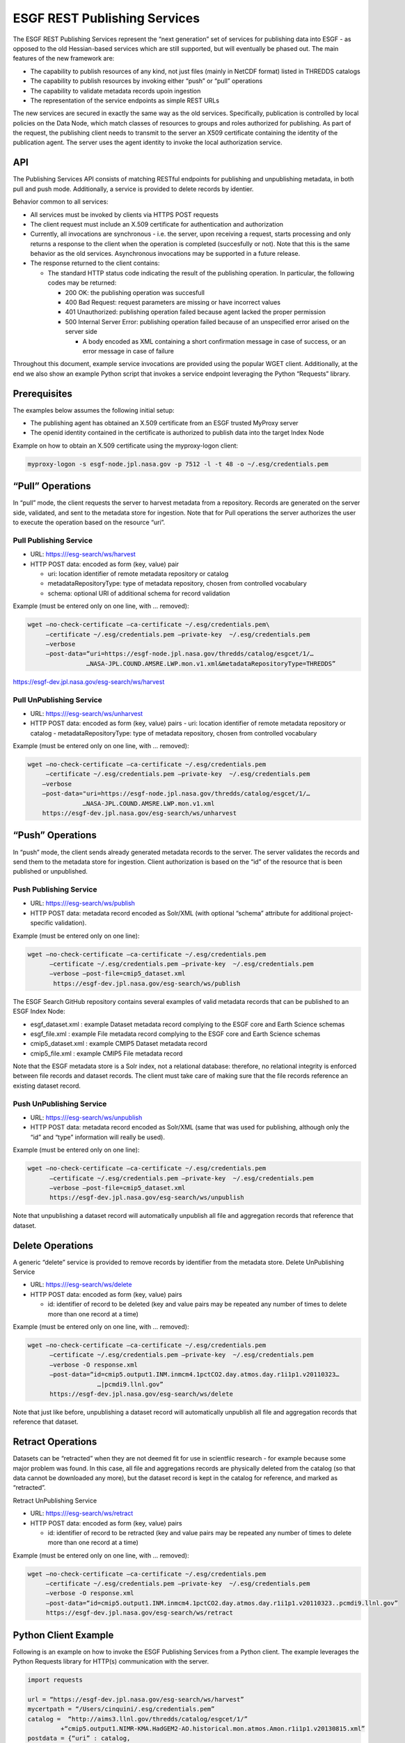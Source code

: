 
ESGF REST Publishing Services
=============================

The ESGF REST Publishing Services represent the “next generation” set of
services for publishing data into ESGF - as opposed to the old
Hessian-based services which are still supported, but will eventually be
phased out. The main features of the new framework are:

-  The capability to publish resources of any kind, not just files
   (mainly in NetCDF format) listed in THREDDS catalogs
-  The capability to publish resources by invoking either “push” or
   “pull” operations
-  The capability to validate metadata records upoin ingestion
-  The representation of the service endpoints as simple REST URLs

The new services are secured in exactly the same way as the old
services. Specifically, publication is controlled by local policies on
the Data Node, which match classes of resources to groups and roles
authorized for publishing. As part of the request, the publishing client
needs to transmit to the server an X509 certificate containing the
identity of the publication agent. The server uses the agent identity to
invoke the local authorization service.

API
---

The Publishing Services API consists of matching RESTful endpoints for
publishing and unpublishing metadata, in both pull and push mode.
Additionally, a service is provided to delete records by identier.

Behavior common to all services:

-  All services must be invoked by clients via HTTPS POST requests
-  The client request must include an X.509 certificate for
   authentication and authorization
-  Currently, all invocations are synchronous - i.e. the server, upon
   receiving a request, starts processing and only returns a response to
   the client when the operation is completed (succesfully or not). Note
   that this is the same behavior as the old services. Asynchronous
   invocations may be supported in a future release.
-  The response returned to the client contains:

   -  The standard HTTP status code indicating the result of the
      publishing operation. In particular, the following codes may be
      returned:

      -  200 OK: the publishing operation was succesfull
      -  400 Bad Request: request parameters are missing or have
         incorrect values
      -  401 Unauthorized: publishing operation failed because agent
         lacked the proper permission
      -  500 Internal Server Error: publishing operation failed because
         of an unspecified error arised on the server side

         -  A body encoded as XML containing a short confirmation
            message in case of success, or an error message in case of
            failure

Throughout this document, example service invocations are provided using
the popular WGET client. Additionally, at the end we also show an
example Python script that invokes a service endpoint leveraging the
Python “Requests” library.

Prerequisites
-------------

The examples below assumes the following initial setup:

-  The publishing agent has obtained an X.509 certificate from an ESGF
   trusted MyProxy server
-  The openid identity contained in the certificate is authorized to
   publish data into the target Index Node

Example on how to obtain an X.509 certificate using the myproxy-logon
client:

.. code:: ipython2

   myproxy-logon -s esgf-node.jpl.nasa.gov -p 7512 -l -t 48 -o ~/.esg/credentials.pem

“Pull” Operations
-----------------

In “pull” mode, the client requests the server to harvest metadata from
a repository. Records are generated on the server side, validated, and
sent to the metadata store for ingestion. Note that for Pull operations
the server authorizes the user to execute the operation based on the
resource “uri”.

Pull Publishing Service
~~~~~~~~~~~~~~~~~~~~~~~

-  URL: https:///esg-search/ws/harvest
-  HTTP POST data: encoded as form (key, value) pair

   -  uri: location identifier of remote metadata repository or catalog
   -  metadataRepositoryType: type of metadata repository, chosen from
      controlled vocabulary
   -  schema: optional URI of additional schema for record validation

Example (must be entered only on one line, with … removed):

.. code:: ipython2

 wget –no-check-certificate –ca-certificate ~/.esg/credentials.pem\
      –certificate ~/.esg/credentials.pem –private-key  ~/.esg/credentials.pem
      –verbose
      –post-data=“uri=https://esgf-node.jpl.nasa.gov/thredds/catalog/esgcet/1/…
                 …NASA-JPL.COUND.AMSRE.LWP.mon.v1.xml&metadataRepositoryType=THREDDS”
|     https://esgf-dev.jpl.nasa.gov/esg-search/ws/harvest

Pull UnPublishing Service
~~~~~~~~~~~~~~~~~~~~~~~~~

-  URL: https:///esg-search/ws/unharvest
-  HTTP POST data: encoded as form (key, value) pairs - uri: location
   identifier of remote metadata repository or catalog -
   metadataRepositoryType: type of metadata repository, chosen from
   controlled vocabulary

Example (must be entered only on one line, with … removed):

.. code:: ipython2

   wget –no-check-certificate –ca-certificate ~/.esg/credentials.pem
        –certificate ~/.esg/credentials.pem –private-key  ~/.esg/credentials.pem
       –verbose
       –post-data="uri=https://esgf-node.jpl.nasa.gov/thredds/catalog/esgcet/1/…
                  …NASA-JPL.COUND.AMSRE.LWP.mon.v1.xml
       https://esgf-dev.jpl.nasa.gov/esg-search/ws/unharvest

“Push” Operations
-----------------

In “push” mode, the client sends already generated metadata records to
the server. The server validates the records and send them to the
metadata store for ingestion. Client authorization is based on the “id”
of the resource that is been published or unpublished.

Push Publishing Service
~~~~~~~~~~~~~~~~~~~~~~~

-  URL: https:///esg-search/ws/publish
-  HTTP POST data: metadata record encoded as Solr/XML (with optional
   “schema” attribute for additional project-specific validation).

Example (must be entered only on one line):

.. code:: ipython2

   wget –no-check-certificate –ca-certificate ~/.esg/credentials.pem
         –certificate ~/.esg/credentials.pem –private-key  ~/.esg/credentials.pem
         –verbose –post-file=cmip5_dataset.xml
          https://esgf-dev.jpl.nasa.gov/esg-search/ws/publish

The ESGF Search GitHub repository contains several examples of valid
metadata records that can be published to an ESGF Index Node:

-  esgf_dataset.xml : example Dataset metadata record complying to the
   ESGF core and Earth Science schemas
-  esgf_file.xml : example File metadata record complying to the ESGF
   core and Earth Science schemas
-  cmip5_dataset.xml : example CMIP5 Dataset metadata record
-  cmip5_file.xml : example CMIP5 File metadata record

Note that the ESGF metadata store is a Solr index, not a relational
database: therefore, no relational integrity is enforced between file
records and dataset records. The client must take care of making sure
that the file records reference an existing dataset record.

Push UnPublishing Service
~~~~~~~~~~~~~~~~~~~~~~~~~

-  URL: https:///esg-search/ws/unpublish
-  HTTP POST data: metadata record encoded as Solr/XML (same that was
   used for publishing, although only the “id” and “type” information
   will really be used).

Example (must be entered only on one line):

.. code:: ipython2

   wget –no-check-certificate –ca-certificate ~/.esg/credentials.pem
         –certificate ~/.esg/credentials.pem –private-key  ~/.esg/credentials.pem
         –verbose –post-file=cmip5_dataset.xml
         https://esgf-dev.jpl.nasa.gov/esg-search/ws/unpublish

Note that unpublishing a dataset record will automatically unpublish all
file and aggregation records that reference that dataset.

Delete Operations
-----------------

A generic “delete” service is provided to remove records by identifier
from the metadata store. Delete UnPublishing Service

-  URL: https:///esg-search/ws/delete
-  HTTP POST data: encoded as form (key, value) pairs

   -  id: identifier of record to be deleted (key and value pairs may be
      repeated any number of times to delete more than one record at a
      time)

Example (must be entered only on one line, with … removed):

.. code:: ipython2

   wget –no-check-certificate –ca-certificate ~/.esg/credentials.pem
         –certificate ~/.esg/credentials.pem –private-key  ~/.esg/credentials.pem
         –verbose -O response.xml
         –post-data=“id=cmip5.output1.INM.inmcm4.1pctCO2.day.atmos.day.r1i1p1.v20110323…
                      …|pcmdi9.llnl.gov”
         https://esgf-dev.jpl.nasa.gov/esg-search/ws/delete

Note that just like before, unpublishing a dataset record will
automatically unpublish all file and aggregation records that reference
that dataset.

Retract Operations
------------------

Datasets can be “retracted” when they are not deemed fit for use in
scientfiic research - for example because some major problem was found.
In this case, all file and aggregations records are physically deleted
from the catalog (so that data cannot be downloaded any more), but the
dataset record is kept in the catalog for reference, and marked as
“retracted”.

Retract UnPublishing Service

-  URL: https:///esg-search/ws/retract
-  HTTP POST data: encoded as form (key, value) pairs

   -  id: identifier of record to be retracted (key and value pairs may
      be repeated any number of times to delete more than one record at
      a time)

Example (must be entered only on one line, with … removed):

.. code:: ipython2

   wget –no-check-certificate –ca-certificate ~/.esg/credentials.pem
        –certificate ~/.esg/credentials.pem –private-key  ~/.esg/credentials.pem
        –verbose -O response.xml
        –post-data=“id=cmip5.output1.INM.inmcm4.1pctCO2.day.atmos.day.r1i1p1.v20110323..pcmdi9.llnl.gov”
        https://esgf-dev.jpl.nasa.gov/esg-search/ws/retract

Python Client Example
---------------------

Following is an example on how to invoke the ESGF Publishing Services
from a Python client. The example leverages the Python Requests library
for HTTP(s) communication with the server.

.. code:: ipython2

   import requests

   url = “https://esgf-dev.jpl.nasa.gov/esg-search/ws/harvest” 
   mycertpath = “/Users/cinquini/.esg/credentials.pem” 
   catalog =  “http://aims3.llnl.gov/thredds/catalog/esgcet/1/”
            +“cmip5.output1.NIMR-KMA.HadGEM2-AO.historical.mon.atmos.Amon.r1i1p1.v20130815.xml”
   postdata = {“uri” : catalog,
   “metadataRepositoryType”:“THREDDS”,
   “schema”:“cmip5” }

   resp = requests.post(url, cert=(mycertpath, mycertpath), data=postdata, verify=False ) 
   print resp.status_code 
   print resp.text

Cut-and-paste the above script into a file, for example
“client_example.py”, and execute as: python client_example.py .

REST Publishing to Local Shard
------------------------------

The ESGF REST Publishing Services support an alternative set of web
service endpoints that will publish/unpublish metadata to/from the local
Solr instance runninig on port 8982. Specifically, to target the local
shard, a client must use the following URLs:

-  https:///esg-search/ws/harvestLocal
-  https:///esg-search/ws/unharvestLocal
-  https:///esg-search/ws/publishLocal
-  https:///esg-search/ws/unpublishLocal
-  https:///esg-search/ws/deleteLocal
-  https:///esg-search/ws/retractLocal

